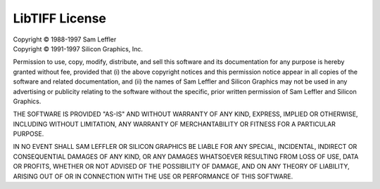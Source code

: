 LibTIFF License
===============

| Copyright © 1988-1997 Sam Leffler
| Copyright © 1991-1997 Silicon Graphics, Inc.

Permission to use, copy, modify, distribute, and sell this software and 
its documentation for any purpose is hereby granted without fee, provided
that (i) the above copyright notices and this permission notice appear in
all copies of the software and related documentation, and (ii) the names of
Sam Leffler and Silicon Graphics may not be used in any advertising or
publicity relating to the software without the specific, prior written
permission of Sam Leffler and Silicon Graphics.

THE SOFTWARE IS PROVIDED "AS-IS" AND WITHOUT WARRANTY OF ANY KIND, 
EXPRESS, IMPLIED OR OTHERWISE, INCLUDING WITHOUT LIMITATION, ANY 
WARRANTY OF MERCHANTABILITY OR FITNESS FOR A PARTICULAR PURPOSE.  

IN NO EVENT SHALL SAM LEFFLER OR SILICON GRAPHICS BE LIABLE FOR
ANY SPECIAL, INCIDENTAL, INDIRECT OR CONSEQUENTIAL DAMAGES OF ANY KIND,
OR ANY DAMAGES WHATSOEVER RESULTING FROM LOSS OF USE, DATA OR PROFITS,
WHETHER OR NOT ADVISED OF THE POSSIBILITY OF DAMAGE, AND ON ANY THEORY OF 
LIABILITY, ARISING OUT OF OR IN CONNECTION WITH THE USE OR PERFORMANCE 
OF THIS SOFTWARE.
